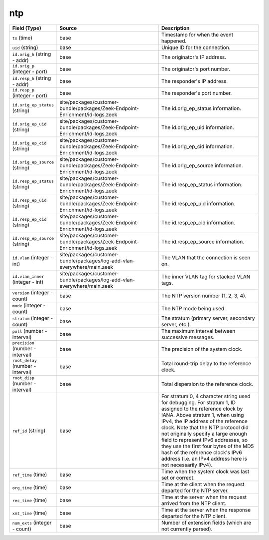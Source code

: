 .. _ref_logs_ntp:

ntp
---
.. list-table::
   :header-rows: 1
   :class: longtable
   :widths: 1 3 3

   * - Field (Type)
     - Source
     - Description

   * - ``ts`` (time)
     - base
     - Timestamp for when the event happened.

   * - ``uid`` (string)
     - base
     - Unique ID for the connection.

   * - ``id.orig_h`` (string - addr)
     - base
     - The originator's IP address.

   * - ``id.orig_p`` (integer - port)
     - base
     - The originator's port number.

   * - ``id.resp_h`` (string - addr)
     - base
     - The responder's IP address.

   * - ``id.resp_p`` (integer - port)
     - base
     - The responder's port number.

   * - ``id.orig_ep_status`` (string)
     - site/packages/customer-bundle/packages/Zeek-Endpoint-Enrichment/id-logs.zeek
     - The id.orig_ep_status information.

   * - ``id.orig_ep_uid`` (string)
     - site/packages/customer-bundle/packages/Zeek-Endpoint-Enrichment/id-logs.zeek
     - The id.orig_ep_uid information.

   * - ``id.orig_ep_cid`` (string)
     - site/packages/customer-bundle/packages/Zeek-Endpoint-Enrichment/id-logs.zeek
     - The id.orig_ep_cid information.

   * - ``id.orig_ep_source`` (string)
     - site/packages/customer-bundle/packages/Zeek-Endpoint-Enrichment/id-logs.zeek
     - The id.orig_ep_source information.

   * - ``id.resp_ep_status`` (string)
     - site/packages/customer-bundle/packages/Zeek-Endpoint-Enrichment/id-logs.zeek
     - The id.resp_ep_status information.

   * - ``id.resp_ep_uid`` (string)
     - site/packages/customer-bundle/packages/Zeek-Endpoint-Enrichment/id-logs.zeek
     - The id.resp_ep_uid information.

   * - ``id.resp_ep_cid`` (string)
     - site/packages/customer-bundle/packages/Zeek-Endpoint-Enrichment/id-logs.zeek
     - The id.resp_ep_cid information.

   * - ``id.resp_ep_source`` (string)
     - site/packages/customer-bundle/packages/Zeek-Endpoint-Enrichment/id-logs.zeek
     - The id.resp_ep_source information.

   * - ``id.vlan`` (integer - int)
     - site/packages/customer-bundle/packages/log-add-vlan-everywhere/main.zeek
     - The VLAN that the connection is seen on.

   * - ``id.vlan_inner`` (integer - int)
     - site/packages/customer-bundle/packages/log-add-vlan-everywhere/main.zeek
     - The inner VLAN tag for stacked VLAN tags.

   * - ``version`` (integer - count)
     - base
     - The NTP version number (1, 2, 3, 4).

   * - ``mode`` (integer - count)
     - base
     - The NTP mode being used.

   * - ``stratum`` (integer - count)
     - base
     - The stratum (primary server, secondary server, etc.).

   * - ``poll`` (number - interval)
     - base
     - The maximum interval between successive messages.

   * - ``precision`` (number - interval)
     - base
     - The precision of the system clock.

   * - ``root_delay`` (number - interval)
     - base
     - Total round-trip delay to the reference clock.

   * - ``root_disp`` (number - interval)
     - base
     - Total dispersion to the reference clock.

   * - ``ref_id`` (string)
     - base
     - For stratum 0, 4 character string used for debugging.
       For stratum 1, ID assigned to the reference clock by IANA.
       Above stratum 1, when using IPv4, the IP address of the reference
       clock.  Note that the NTP protocol did not originally specify a
       large enough field to represent IPv6 addresses, so they use
       the first four bytes of the MD5 hash of the reference clock's
       IPv6 address (i.e. an IPv4 address here is not necessarily IPv4).

   * - ``ref_time`` (time)
     - base
     - Time when the system clock was last set or correct.

   * - ``org_time`` (time)
     - base
     - Time at the client when the request departed for the NTP server.

   * - ``rec_time`` (time)
     - base
     - Time at the server when the request arrived from the NTP client.

   * - ``xmt_time`` (time)
     - base
     - Time at the server when the response departed for the NTP client.

   * - ``num_exts`` (integer - count)
     - base
     - Number of extension fields (which are not currently parsed).
